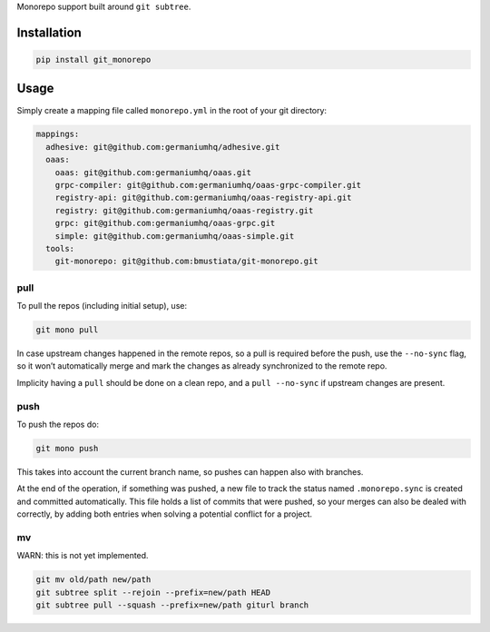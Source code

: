 Monorepo support built around ``git subtree``.

Installation
============

.. code:: sh

    pip install git_monorepo

Usage
=====

Simply create a mapping file called ``monorepo.yml`` in the root of your
git directory:

.. code:: yaml

    mappings:
      adhesive: git@github.com:germaniumhq/adhesive.git
      oaas:
        oaas: git@github.com:germaniumhq/oaas.git
        grpc-compiler: git@github.com:germaniumhq/oaas-grpc-compiler.git
        registry-api: git@github.com:germaniumhq/oaas-registry-api.git
        registry: git@github.com:germaniumhq/oaas-registry.git
        grpc: git@github.com:germaniumhq/oaas-grpc.git
        simple: git@github.com:germaniumhq/oaas-simple.git
      tools:
        git-monorepo: git@github.com:bmustiata/git-monorepo.git

pull
----

To pull the repos (including initial setup), use:

.. code:: sh

    git mono pull

In case upstream changes happened in the remote repos, so a pull is
required before the push, use the ``--no-sync`` flag, so it won’t
automatically merge and mark the changes as already synchronized to the
remote repo.

Implicity having a ``pull`` should be done on a clean repo, and a ``pull
--no-sync`` if upstream changes are present.

push
----

To push the repos do:

.. code:: sh

    git mono push

This takes into account the current branch name, so pushes can happen
also with branches.

At the end of the operation, if something was pushed, a new file to
track the status named ``.monorepo.sync`` is created and committed
automatically. This file holds a list of commits that were pushed, so
your merges can also be dealed with correctly, by adding both entries
when solving a potential conflict for a project.

mv
--

WARN: this is not yet implemented.

.. code:: sh

    git mv old/path new/path
    git subtree split --rejoin --prefix=new/path HEAD
    git subtree pull --squash --prefix=new/path giturl branch
